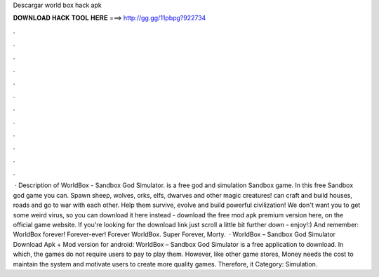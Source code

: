 Descargar world box hack apk

𝐃𝐎𝐖𝐍𝐋𝐎𝐀𝐃 𝐇𝐀𝐂𝐊 𝐓𝐎𝐎𝐋 𝐇𝐄𝐑𝐄 ===> http://gg.gg/11pbpg?922734

.

.

.

.

.

.

.

.

.

.

.

.

 · Description of WorldBox - Sandbox God Simulator. is a free god and simulation Sandbox game. In this free Sandbox god game you can. Spawn sheep, wolves, orks, elfs, dwarves and other magic creatures! can craft and build houses, roads and go to war with each other. Help them survive, evolve and build powerful civilization! We don't want you to get some weird virus, so you can download it here instead - download the free mod apk premium version here, on the official game website. If you're looking for the download link just scroll a little bit further down - enjoy!:) And remember: WorldBox forever! Forever-ever! Forever WorldBox. Super  Forever, Morty.  · WorldBox – Sandbox God Simulator Download Apk + Mod version for android: WorldBox – Sandbox God Simulator is a free application to download. In which, the games do not require users to pay to play them. However, like other game stores, Money needs the cost to maintain the system and motivate users to create more quality games. Therefore, it Category: Simulation.